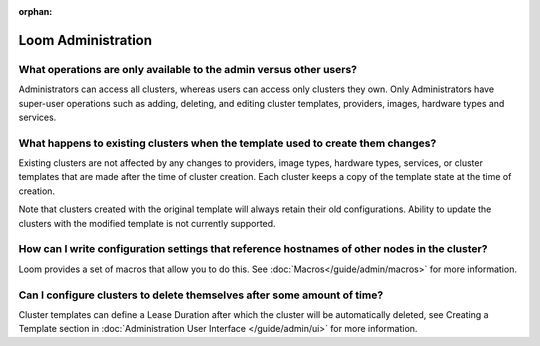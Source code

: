 :orphan:

.. _faq_toplevel:

.. index::
   single: FAQ: Loom Administration
============================
Loom Administration
============================

What operations are only available to the admin versus other users?
-------------------------------------------------------------------

Administrators can access all clusters, whereas users can access only
clusters they own. Only Administrators have super-user operations such as adding, deleting, 
and editing cluster templates, providers, images, hardware types and services.

What happens to existing clusters when the template used to create them changes?
--------------------------------------------------------------------------------

Existing clusters are not affected by any changes to providers, image types, 
hardware types, services, or cluster templates that are made after the time of
cluster creation. Each cluster keeps a copy of the template state at the time of
creation.

Note that clusters created with the original template will always retain their old configurations. 
Ability to update the clusters with the modified template is not currently supported.

How can I write configuration settings that reference hostnames of other nodes in the cluster?
----------------------------------------------------------------------------------------------

Loom provides a set of macros that allow you to do this.  See :doc:`Macros</guide/admin/macros>` for more information. 


Can I configure clusters to delete themselves after some amount of time?
------------------------------------------------------------------------

Cluster templates can define a Lease Duration after which the cluster will be automatically deleted,
see Creating a Template section in :doc:`Administration User Interface </guide/admin/ui>` for more information.
